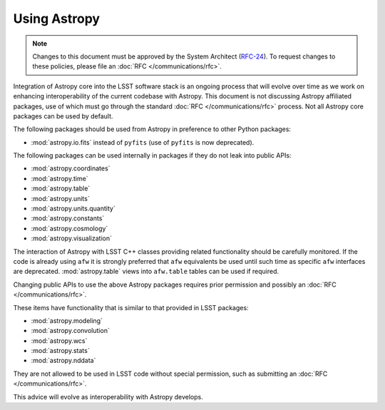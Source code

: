 #############
Using Astropy
#############

.. note::

   Changes to this document must be approved by the System Architect (`RFC-24 <https://jira.lsstcorp.org/browse/RFC-24>`_).
   To request changes to these policies, please file an :doc:`RFC </communications/rfc>`.

.. _cpp_using_astropy:

Integration of Astropy core into the LSST software stack is an ongoing process that will evolve over time as we work on enhancing interoperability of the current codebase with Astropy.
This document is not discussing Astropy affiliated packages, use of which must go through the standard :doc:`RFC </communications/rfc>` process.
Not all Astropy core packages can be used by default.

The following packages should be used from Astropy in preference to other Python packages:

* :mod:`astropy.io.fits` instead of ``pyfits`` (use of ``pyfits`` is now deprecated).

The following packages can be used internally in packages if they do not leak into public APIs:

* :mod:`astropy.coordinates`
* :mod:`astropy.time`
* :mod:`astropy.table`
* :mod:`astropy.units`
* :mod:`astropy.units.quantity`
* :mod:`astropy.constants`
* :mod:`astropy.cosmology`
* :mod:`astropy.visualization`

The interaction of Astropy with LSST C++ classes providing related functionality should be carefully monitored.
If the code is already using ``afw`` it is strongly preferred that ``afw`` equivalents be used until such time as specific ``afw`` interfaces are deprecated.
:mod:`astropy.table` views into ``afw.table`` tables can be used if required.

Changing public APIs to use the above Astropy packages requires prior permission and possibly an :doc:`RFC </communications/rfc>`.

These items have functionality that is similar to that provided in LSST packages:

* :mod:`astropy.modeling`
* :mod:`astropy.convolution`
* :mod:`astropy.wcs`
* :mod:`astropy.stats`
* :mod:`astropy.nddata`

They are not allowed to be used in LSST code without special permission, such as submitting an :doc:`RFC </communications/rfc>`.

This advice will evolve as interoperability with Astropy develops.
